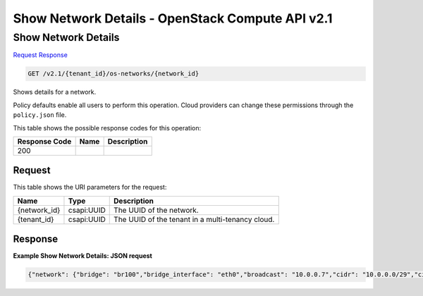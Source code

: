 =============================================================================
Show Network Details -  OpenStack Compute API v2.1
=============================================================================

Show Network Details
~~~~~~~~~~~~~~~~~~~~~~~~~

`Request <GET_show_network_details_v2.1_tenant_id_os-networks_network_id_.rst#request>`__
`Response <GET_show_network_details_v2.1_tenant_id_os-networks_network_id_.rst#response>`__

.. code-block:: javascript

    GET /v2.1/{tenant_id}/os-networks/{network_id}

Shows details for a network.

Policy defaults enable all users to perform this operation. Cloud providers can change these permissions through the ``policy.json`` file.



This table shows the possible response codes for this operation:


+--------------------------+-------------------------+-------------------------+
|Response Code             |Name                     |Description              |
+==========================+=========================+=========================+
|200                       |                         |                         |
+--------------------------+-------------------------+-------------------------+


Request
^^^^^^^^^^^^^^^^^

This table shows the URI parameters for the request:

+--------------------------+-------------------------+-------------------------+
|Name                      |Type                     |Description              |
+==========================+=========================+=========================+
|{network_id}              |csapi:UUID               |The UUID of the network. |
+--------------------------+-------------------------+-------------------------+
|{tenant_id}               |csapi:UUID               |The UUID of the tenant   |
|                          |                         |in a multi-tenancy cloud.|
+--------------------------+-------------------------+-------------------------+








Response
^^^^^^^^^^^^^^^^^^





**Example Show Network Details: JSON request**


.. code::

    {"network": {"bridge": "br100","bridge_interface": "eth0","broadcast": "10.0.0.7","cidr": "10.0.0.0/29","cidr_v6": null,"created_at": "2011-08-15T06:19:19.387525","deleted": false,"deleted_at": null,"dhcp_server": "10.0.0.1","dhcp_start": "10.0.0.3","dns1": null,"dns2": null,"enable_dhcp": true,"gateway": "10.0.0.1","gateway_v6": null,"host": "nsokolov-desktop","id": "20c8acc0-f747-4d71-a389-46d078ebf047","injected": false,"label": "mynet_0","mtu": null,"multi_host": false,"netmask": "255.255.255.248","netmask_v6": null,"priority": null,"project_id": "1234","rxtx_base": null,"share_address": false,"updated_at": "2011-08-16T09:26:13.048257","vlan": 100,"vpn_private_address": "10.0.0.2","vpn_public_address": "127.0.0.1","vpn_public_port": 1000}}

